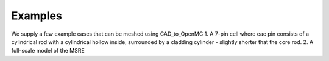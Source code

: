 Examples
====================

We supply a few example cases that can be meshed using CAD_to_OpenMC
1. A 7-pin cell where eac pin consists of a cylindrical rod with a cylindrical hollow inside, surrounded by a cladding cylinder - slightly shorter that the core rod.
2. A full-scale model of the MSRE 

